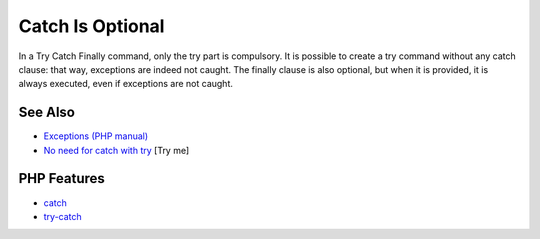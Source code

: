 .. _catch-is-optional:

Catch Is Optional
-----------------

.. meta::
	:description:
		Catch Is Optional: In a Try Catch Finally command, only the try part is compulsory.
	:twitter:card: summary_large_image
	:twitter:site: @exakat
	:twitter:title: Catch Is Optional
	:twitter:description: Catch Is Optional: In a Try Catch Finally command, only the try part is compulsory
	:twitter:creator: @exakat
	:twitter:image:src: https://php-tips.readthedocs.io/en/latest/_images/catch_is_optional.png
	:og:image: https://php-tips.readthedocs.io/en/latest/_images/catch_is_optional.png
	:og:title: Catch Is Optional
	:og:type: article
	:og:description: In a Try Catch Finally command, only the try part is compulsory
	:og:url: https://php-tips.readthedocs.io/en/latest/tips/catch_is_optional.html
	:og:locale: en

.. raw:: html

	<script type="application/ld+json">{"@context":"https:\/\/schema.org","@graph":[{"@type":"WebPage","@id":"https:\/\/php-tips.readthedocs.io\/en\/latest\/tips\/catch_is_optional.html","url":"https:\/\/php-tips.readthedocs.io\/en\/latest\/tips\/catch_is_optional.html","name":"Catch Is Optional","isPartOf":{"@id":"https:\/\/www.exakat.io\/"},"datePublished":"Mon, 12 May 2025 18:27:21 +0000","dateModified":"Mon, 12 May 2025 18:27:21 +0000","description":"In a Try Catch Finally command, only the try part is compulsory","inLanguage":"en-US","potentialAction":[{"@type":"ReadAction","target":["https:\/\/php-tips.readthedocs.io\/en\/latest\/tips\/catch_is_optional.html"]}]},{"@type":"WebSite","@id":"https:\/\/www.exakat.io\/","url":"https:\/\/www.exakat.io\/","name":"Exakat","description":"Smart PHP static analysis","inLanguage":"en-US"}]}</script>

In a Try Catch Finally command, only the try part is compulsory. It is possible to create a try command without any catch clause: that way, exceptions are indeed not caught. The finally clause is also optional, but when it is provided, it is always executed, even if exceptions are not caught.

.. image:: ../images/catch_is_optional.png

See Also
________

* `Exceptions (PHP manual) <https://www.php.net/manual/en/language.exceptions.php>`_
* `No need for catch with try <https://3v4l.org/Wh9Ie>`_ [Try me]


PHP Features
____________

* `catch <https://php-dictionary.readthedocs.io/en/latest/dictionary/catch.ini.html>`_

* `try-catch <https://php-dictionary.readthedocs.io/en/latest/dictionary/try-catch.ini.html>`_



